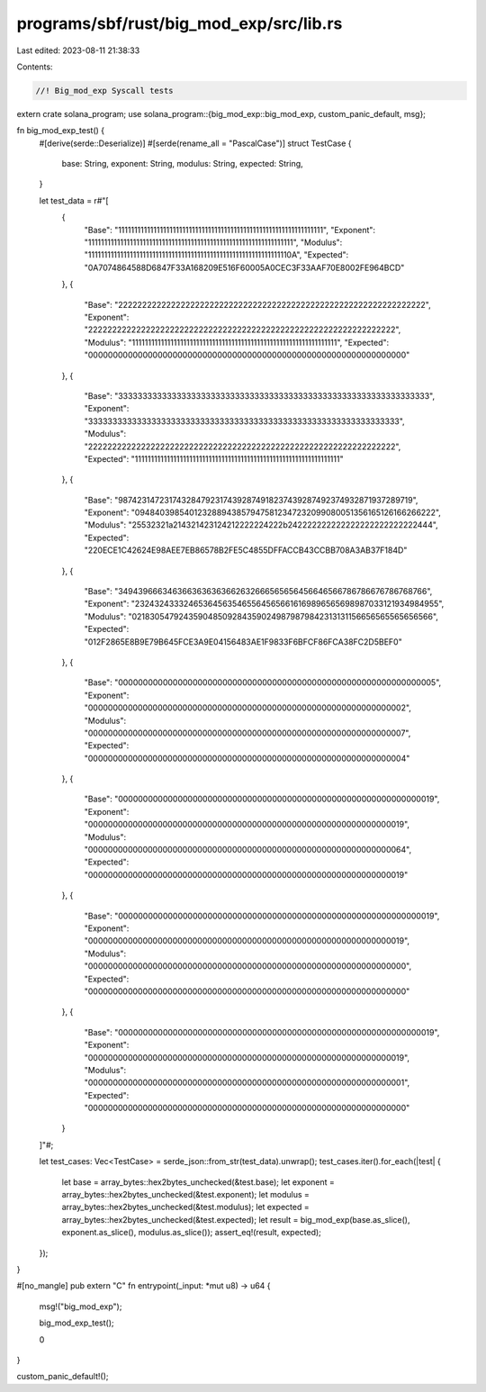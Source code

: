 programs/sbf/rust/big_mod_exp/src/lib.rs
========================================

Last edited: 2023-08-11 21:38:33

Contents:

.. code-block:: rs

    //! Big_mod_exp Syscall tests

extern crate solana_program;
use solana_program::{big_mod_exp::big_mod_exp, custom_panic_default, msg};

fn big_mod_exp_test() {
    #[derive(serde::Deserialize)]
    #[serde(rename_all = "PascalCase")]
    struct TestCase {
        base: String,
        exponent: String,
        modulus: String,
        expected: String,
    }

    let test_data = r#"[
        {
            "Base":     "1111111111111111111111111111111111111111111111111111111111111111",
            "Exponent": "1111111111111111111111111111111111111111111111111111111111111111",
            "Modulus":  "111111111111111111111111111111111111111111111111111111111111110A",
            "Expected": "0A7074864588D6847F33A168209E516F60005A0CEC3F33AAF70E8002FE964BCD"
        },
        {
            "Base":     "2222222222222222222222222222222222222222222222222222222222222222",
            "Exponent": "2222222222222222222222222222222222222222222222222222222222222222",
            "Modulus":  "1111111111111111111111111111111111111111111111111111111111111111",
            "Expected": "0000000000000000000000000000000000000000000000000000000000000000"
        },
        {
            "Base":     "3333333333333333333333333333333333333333333333333333333333333333",
            "Exponent": "3333333333333333333333333333333333333333333333333333333333333333",
            "Modulus":  "2222222222222222222222222222222222222222222222222222222222222222",
            "Expected": "1111111111111111111111111111111111111111111111111111111111111111"
        },
        {
            "Base":     "9874231472317432847923174392874918237439287492374932871937289719",
            "Exponent": "0948403985401232889438579475812347232099080051356165126166266222",
            "Modulus":  "25532321a214321423124212222224222b242222222222222222222222222444",
            "Expected": "220ECE1C42624E98AEE7EB86578B2FE5C4855DFFACCB43CCBB708A3AB37F184D"
        },
        {
            "Base":     "3494396663463663636363662632666565656456646566786786676786768766",
            "Exponent": "2324324333246536456354655645656616169896565698987033121934984955",
            "Modulus":  "0218305479243590485092843590249879879842313131156656565565656566",
            "Expected": "012F2865E8B9E79B645FCE3A9E04156483AE1F9833F6BFCF86FCA38FC2D5BEF0"
        },
        {
            "Base":     "0000000000000000000000000000000000000000000000000000000000000005",
            "Exponent": "0000000000000000000000000000000000000000000000000000000000000002",
            "Modulus":  "0000000000000000000000000000000000000000000000000000000000000007",
            "Expected": "0000000000000000000000000000000000000000000000000000000000000004"
        },
        {
            "Base":     "0000000000000000000000000000000000000000000000000000000000000019",
            "Exponent": "0000000000000000000000000000000000000000000000000000000000000019",
            "Modulus":  "0000000000000000000000000000000000000000000000000000000000000064",
            "Expected": "0000000000000000000000000000000000000000000000000000000000000019"
        },
        {
            "Base":     "0000000000000000000000000000000000000000000000000000000000000019",
            "Exponent": "0000000000000000000000000000000000000000000000000000000000000019",
            "Modulus":  "0000000000000000000000000000000000000000000000000000000000000000",
            "Expected": "0000000000000000000000000000000000000000000000000000000000000000"
        },
        {
            "Base":     "0000000000000000000000000000000000000000000000000000000000000019",
            "Exponent": "0000000000000000000000000000000000000000000000000000000000000019",
            "Modulus":  "0000000000000000000000000000000000000000000000000000000000000001",
            "Expected": "0000000000000000000000000000000000000000000000000000000000000000"
        }
    ]"#;

    let test_cases: Vec<TestCase> = serde_json::from_str(test_data).unwrap();
    test_cases.iter().for_each(|test| {
        let base = array_bytes::hex2bytes_unchecked(&test.base);
        let exponent = array_bytes::hex2bytes_unchecked(&test.exponent);
        let modulus = array_bytes::hex2bytes_unchecked(&test.modulus);
        let expected = array_bytes::hex2bytes_unchecked(&test.expected);
        let result = big_mod_exp(base.as_slice(), exponent.as_slice(), modulus.as_slice());
        assert_eq!(result, expected);
    });
}

#[no_mangle]
pub extern "C" fn entrypoint(_input: *mut u8) -> u64 {
    msg!("big_mod_exp");

    big_mod_exp_test();

    0
}

custom_panic_default!();


